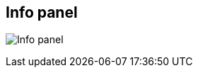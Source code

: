 [#area-info-panel-0]
== Info panel

image:generated/screenshots/elements/area/info-panel-0.png[Info panel, role="related thumb right"]



